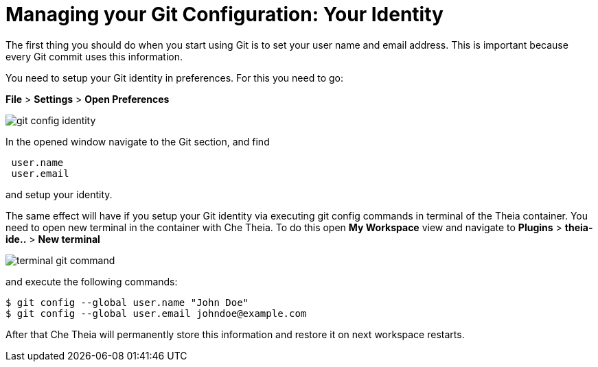 // version-control

[id="managing-gitconfiguration_{context}"]
= Managing your Git Configuration: Your Identity  

The first thing you should do when you start using Git is to set your user name and email address. This is important because every Git commit uses this information. 

You need to setup your Git identity in preferences. For this you need to go:

*File* > *Settings* > *Open Preferences* 

image::git/git-config-identity.png[]

In the opened window navigate to the Git section, and find
----
 user.name
 user.email
----
and setup your identity.

The same effect will have if you setup your Git identity via executing git config commands in terminal of the Theia container.
You need to open new terminal in the container with Che Theia. To do this open *My Workspace* view and navigate to *Plugins* > *theia-ide..* > *New terminal*  

image::git/terminal-git-command.png[]

and execute the following commands:
----
$ git config --global user.name "John Doe"
$ git config --global user.email johndoe@example.com
----

After that Che Theia will permanently store this information and restore it on next workspace restarts.







